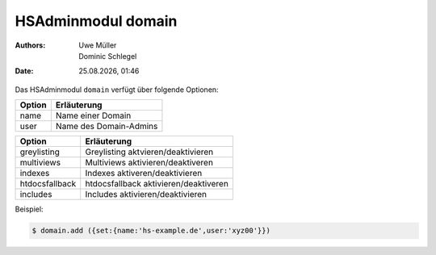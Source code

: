 ===================
HSAdminmodul domain 
===================

.. |date| date:: %d.%m.%Y
.. |time| date:: %H:%M

:Authors: - Uwe Müller
          - Dominic Schlegel

:Date: |date|, |time|

Das HSAdminmodul ``domain`` verfügt über folgende Optionen:

+--------+------------------------+
| Option | Erläuterung            |
+========+========================+
| name   | Name einer Domain      |
+--------+------------------------+
| user   | Name des Domain-Admins |
+--------+------------------------+

+----------------+----------------------------------------+
| Option         | Erläuterung                            |
+================+========================================+
| greylisting    | Greylisting aktvieren/deaktivieren     |
+----------------+----------------------------------------+
| multiviews     | Multiviews aktivieren/deaktiveren      |
+----------------+----------------------------------------+
| indexes        | Indexes aktiveren/deaktivieren         |
+----------------+----------------------------------------+
| htdocsfallback | htdocsfallback  aktivieren/deaktiveren |
+----------------+----------------------------------------+
| includes       | Includes aktivieren/deaktivieren       |
+----------------+----------------------------------------+
Beispiel:

.. code-block:: console

    $ domain.add ({set:{name:'hs-example.de',user:'xyz00'}})
